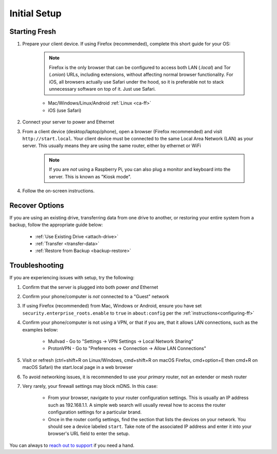 .. _initial-setup:

=============
Initial Setup
=============

.. _fresh-setup:

Starting Fresh
--------------

#. Prepare your client device. If using Firefox (recommended), complete this short guide for your OS:

    .. note:: Firefox is the only browser that can be configured to access both LAN (`.local`) and Tor (`.onion`) URLs, including extensions, without affecting normal browser functionality. For iOS, all browsers actually use Safari under the hood, so it is preferable not to stack unnecessary software on top of it. Just use Safari.

    - Mac/Windows/Linux/Android :ref:`Linux <ca-ff>`
    - iOS (use Safari)

#. Connect your server to power and Ethernet

#. From a client device (desktop/laptop/phone), open a browser (Firefox recommended) and visit ``http://start.local``. Your client device must be connected to the same Local Area Network (LAN) as your server. This usually means they are using the same router, either by ethernet or WiFi

	.. note:: If you are `not` using a Raspberry Pi, you can also plug a monitor and keyboard into the server. This is known as "Kiosk mode".

#. Follow the on-screen instructions.

.. _recover-options:

Recover Options
---------------
If you are using an existing drive, transferring data from one drive to another, or restoring your entire system from a backup, follow the appropriate guide below:

    - :ref:`Use Existing Drive <attach-drive>`
    - :ref:`Transfer <transfer-data>`
    - :ref:`Restore from Backup <backup-restore>`

.. _setup-troubleshooting:

Troubleshooting
---------------
If you are experiencing issues with setup, try the following:

#. Confirm that the server is plugged into both power `and` Ethernet
#. Confirm your phone/computer is `not` connected to a "Guest" network
#. If using Firefox (recommended) from Mac, Windows or Android, ensure you have set ``security.enterprise_roots.enable`` to ``true`` in ``about:config`` per the :ref:`instructions<configuring-ff>`
#. Confirm your phone/computer is not using a VPN, or that if you are, that it allows LAN connections, such as the examples below:

    - Mullvad - Go to "Settings -> VPN Settings -> Local Network Sharing"
    - ProtonVPN - Go to "Preferences -> Connection -> Allow LAN Connections"

#. Visit or refresh (ctrl+shift+R on Linux/Windows, cmd+shift+R on macOS Firefox, cmd+option+E then cmd+R on macOS Safari) the start.local page in a web browser
#. To avoid networking issues, it is recommended to use your `primary` router, not an extender or mesh router
#. Very rarely, your firewall settings may block mDNS. In this case:

    - From your browser, navigate to your router configuration settings. This is usually an IP address such as 192.168.1.1. A simple web search will usually reveal how to access the router configuration settings for a particular brand.
    - Once in the router config settings, find the section that lists the devices on your network. You should see a device labeled ``start``. Take note of the associated IP address and enter it into your browser's URL field to enter the setup.

You can always to `reach out to support <https://start9.com/contact>`_ if you need a hand.
